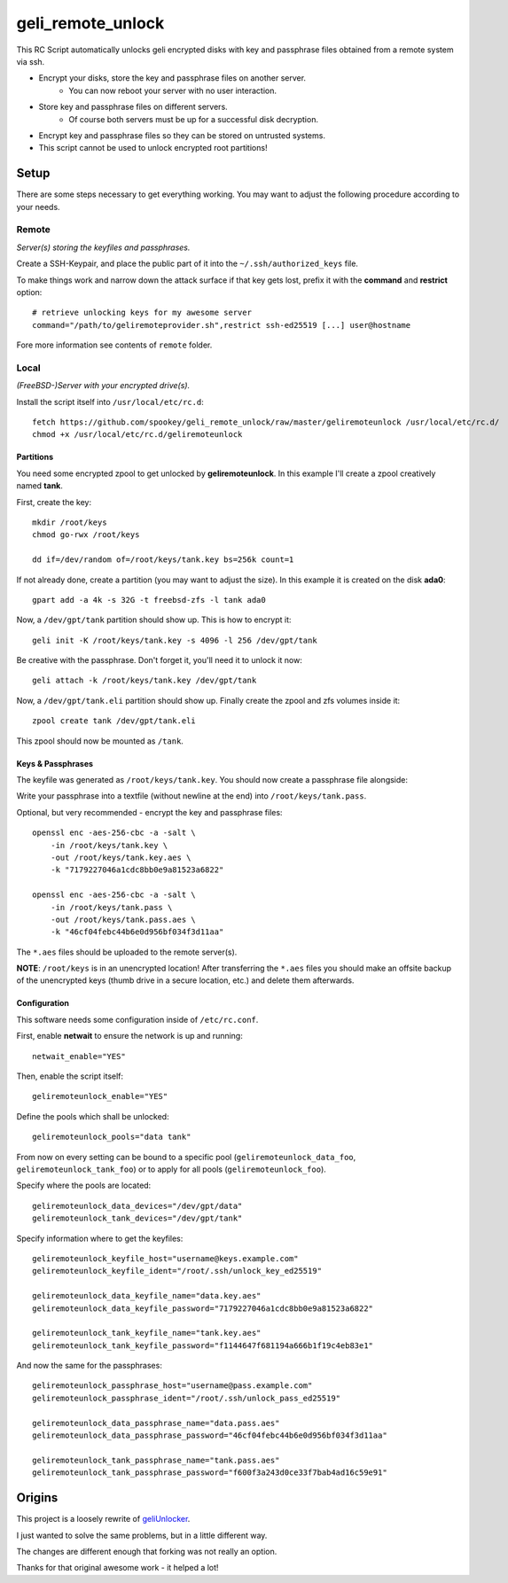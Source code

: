 geli_remote_unlock
==================

This RC Script automatically unlocks geli encrypted disks with
key and passphrase files obtained from a remote system via ssh.

- Encrypt your disks, store the key and passphrase files on another server.
    - You can now reboot your server with no user interaction.

- Store key and passphrase files on different servers.
    - Of course both servers must be up for a successful disk decryption.

- Encrypt key and passphrase files so they can be stored on untrusted systems.

- This script cannot be used to unlock encrypted root partitions!


Setup
-----

There are some steps necessary to get everything working.
You may want to adjust the following procedure according to your needs.


Remote
^^^^^^

*Server(s) storing the keyfiles and passphrases.*

Create a SSH-Keypair, and place the public part of it into the
``~/.ssh/authorized_keys`` file.

To make things work and narrow down the attack surface if that key gets lost,
prefix it with the **command** and **restrict** option::

    # retrieve unlocking keys for my awesome server
    command="/path/to/geliremoteprovider.sh",restrict ssh-ed25519 [...] user@hostname

Fore more information see contents of ``remote`` folder.


Local
^^^^^

*(FreeBSD-)Server with your encrypted drive(s).*

Install the script itself into ``/usr/local/etc/rc.d``::

    fetch https://github.com/spookey/geli_remote_unlock/raw/master/geliremoteunlock /usr/local/etc/rc.d/
    chmod +x /usr/local/etc/rc.d/geliremoteunlock


Partitions
~~~~~~~~~~

You need some encrypted zpool to get unlocked by **geliremoteunlock**.
In this example I'll create a zpool creatively named **tank**.

First, create the key::

    mkdir /root/keys
    chmod go-rwx /root/keys

    dd if=/dev/random of=/root/keys/tank.key bs=256k count=1

If not already done, create a partition (you may want to adjust the size).
In this example it is created on the disk **ada0**::

    gpart add -a 4k -s 32G -t freebsd-zfs -l tank ada0

Now, a ``/dev/gpt/tank`` partition should show up.
This is how to encrypt it::

    geli init -K /root/keys/tank.key -s 4096 -l 256 /dev/gpt/tank

Be creative with the passphrase. Don't forget it, you'll need it to unlock
it now::

    geli attach -k /root/keys/tank.key /dev/gpt/tank

Now, a ``/dev/gpt/tank.eli`` partition should show up.
Finally create the zpool and zfs volumes inside it::

    zpool create tank /dev/gpt/tank.eli

This zpool should now be mounted as ``/tank``.


Keys & Passphrases
~~~~~~~~~~~~~~~~~~

The keyfile was generated as ``/root/keys/tank.key``.
You should now create a passphrase file alongside:

Write your passphrase into a textfile (without newline at the end) into
``/root/keys/tank.pass``.

Optional, but very recommended - encrypt the key and passphrase files::

    openssl enc -aes-256-cbc -a -salt \
        -in /root/keys/tank.key \
        -out /root/keys/tank.key.aes \
        -k "7179227046a1cdc8bb0e9a81523a6822"

    openssl enc -aes-256-cbc -a -salt \
        -in /root/keys/tank.pass \
        -out /root/keys/tank.pass.aes \
        -k "46cf04febc44b6e0d956bf034f3d11aa"

The ``*.aes`` files should be uploaded to the remote server(s).

**NOTE**: ``/root/keys`` is in an unencrypted location!
After transferring the ``*.aes`` files you should make an offsite backup of
the unencrypted keys (thumb drive in a secure location, etc.) and delete
them afterwards.


Configuration
~~~~~~~~~~~~~

This software needs some configuration inside of ``/etc/rc.conf``.

First, enable **netwait** to ensure the network is up and running::

    netwait_enable="YES"

Then, enable the script itself::

    geliremoteunlock_enable="YES"

Define the pools which shall be unlocked::

    geliremoteunlock_pools="data tank"


From now on every setting can be bound to a specific pool
(``geliremoteunlock_data_foo``, ``geliremoteunlock_tank_foo``)
or to apply for all pools
(``geliremoteunlock_foo``).

Specify where the pools are located::

    geliremoteunlock_data_devices="/dev/gpt/data"
    geliremoteunlock_tank_devices="/dev/gpt/tank"

Specify information where to get the keyfiles::

    geliremoteunlock_keyfile_host="username@keys.example.com"
    geliremoteunlock_keyfile_ident="/root/.ssh/unlock_key_ed25519"

    geliremoteunlock_data_keyfile_name="data.key.aes"
    geliremoteunlock_data_keyfile_password="7179227046a1cdc8bb0e9a81523a6822"

    geliremoteunlock_tank_keyfile_name="tank.key.aes"
    geliremoteunlock_tank_keyfile_password="f1144647f681194a666b1f19c4eb83e1"

And now the same for the passphrases::

    geliremoteunlock_passphrase_host="username@pass.example.com"
    geliremoteunlock_passphrase_ident="/root/.ssh/unlock_pass_ed25519"

    geliremoteunlock_data_passphrase_name="data.pass.aes"
    geliremoteunlock_data_passphrase_password="46cf04febc44b6e0d956bf034f3d11aa"

    geliremoteunlock_tank_passphrase_name="tank.pass.aes"
    geliremoteunlock_tank_passphrase_password="f600f3a243d0ce33f7bab4ad16c59e91"


Origins
-------

This project is a loosely rewrite of `geliUnlocker`_.

I just wanted to solve the same problems, but in a little different way.

The changes are different enough that forking was not really an option.

Thanks for that original awesome work - it helped a lot!


.. _geliunlocker: https://github.com/clinta/geliUnlocker
